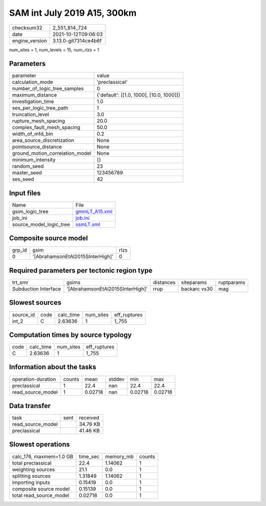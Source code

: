 SAM int July 2019 A15, 300km
============================

+----------------+----------------------+
| checksum32     | 2_551_814_724        |
+----------------+----------------------+
| date           | 2021-10-12T09:06:03  |
+----------------+----------------------+
| engine_version | 3.13.0-git7314ce4b6f |
+----------------+----------------------+

num_sites = 1, num_levels = 15, num_rlzs = 1

Parameters
----------
+---------------------------------+------------------------------------------+
| parameter                       | value                                    |
+---------------------------------+------------------------------------------+
| calculation_mode                | 'preclassical'                           |
+---------------------------------+------------------------------------------+
| number_of_logic_tree_samples    | 0                                        |
+---------------------------------+------------------------------------------+
| maximum_distance                | {'default': [[1.0, 1000], [10.0, 1000]]} |
+---------------------------------+------------------------------------------+
| investigation_time              | 1.0                                      |
+---------------------------------+------------------------------------------+
| ses_per_logic_tree_path         | 1                                        |
+---------------------------------+------------------------------------------+
| truncation_level                | 3.0                                      |
+---------------------------------+------------------------------------------+
| rupture_mesh_spacing            | 20.0                                     |
+---------------------------------+------------------------------------------+
| complex_fault_mesh_spacing      | 50.0                                     |
+---------------------------------+------------------------------------------+
| width_of_mfd_bin                | 0.2                                      |
+---------------------------------+------------------------------------------+
| area_source_discretization      | None                                     |
+---------------------------------+------------------------------------------+
| pointsource_distance            | None                                     |
+---------------------------------+------------------------------------------+
| ground_motion_correlation_model | None                                     |
+---------------------------------+------------------------------------------+
| minimum_intensity               | {}                                       |
+---------------------------------+------------------------------------------+
| random_seed                     | 23                                       |
+---------------------------------+------------------------------------------+
| master_seed                     | 123456789                                |
+---------------------------------+------------------------------------------+
| ses_seed                        | 42                                       |
+---------------------------------+------------------------------------------+

Input files
-----------
+-------------------------+----------------------------------+
| Name                    | File                             |
+-------------------------+----------------------------------+
| gsim_logic_tree         | `gmmLT_A15.xml <gmmLT_A15.xml>`_ |
+-------------------------+----------------------------------+
| job_ini                 | `job.ini <job.ini>`_             |
+-------------------------+----------------------------------+
| source_model_logic_tree | `ssmLT.xml <ssmLT.xml>`_         |
+-------------------------+----------------------------------+

Composite source model
----------------------
+--------+----------------------------------+------+
| grp_id | gsim                             | rlzs |
+--------+----------------------------------+------+
| 0      | '[AbrahamsonEtAl2015SInterHigh]' | 0    |
+--------+----------------------------------+------+

Required parameters per tectonic region type
--------------------------------------------
+----------------------+----------------------------------+-----------+--------------+------------+
| trt_smr              | gsims                            | distances | siteparams   | ruptparams |
+----------------------+----------------------------------+-----------+--------------+------------+
| Subduction Interface | '[AbrahamsonEtAl2015SInterHigh]' | rrup      | backarc vs30 | mag        |
+----------------------+----------------------------------+-----------+--------------+------------+

Slowest sources
---------------
+-----------+------+-----------+-----------+--------------+
| source_id | code | calc_time | num_sites | eff_ruptures |
+-----------+------+-----------+-----------+--------------+
| int_2     | C    | 2.63636   | 1         | 1_755        |
+-----------+------+-----------+-----------+--------------+

Computation times by source typology
------------------------------------
+------+-----------+-----------+--------------+
| code | calc_time | num_sites | eff_ruptures |
+------+-----------+-----------+--------------+
| C    | 2.63636   | 1         | 1_755        |
+------+-----------+-----------+--------------+

Information about the tasks
---------------------------
+--------------------+--------+---------+--------+---------+---------+
| operation-duration | counts | mean    | stddev | min     | max     |
+--------------------+--------+---------+--------+---------+---------+
| preclassical       | 1      | 22.4    | nan    | 22.4    | 22.4    |
+--------------------+--------+---------+--------+---------+---------+
| read_source_model  | 1      | 0.02718 | nan    | 0.02718 | 0.02718 |
+--------------------+--------+---------+--------+---------+---------+

Data transfer
-------------
+-------------------+------+----------+
| task              | sent | received |
+-------------------+------+----------+
| read_source_model |      | 34.76 KB |
+-------------------+------+----------+
| preclassical      |      | 41.46 KB |
+-------------------+------+----------+

Slowest operations
------------------
+-------------------------+----------+-----------+--------+
| calc_176, maxmem=1.0 GB | time_sec | memory_mb | counts |
+-------------------------+----------+-----------+--------+
| total preclassical      | 22.4     | 1.14062   | 1      |
+-------------------------+----------+-----------+--------+
| weighting sources       | 21.1     | 0.0       | 1      |
+-------------------------+----------+-----------+--------+
| splitting sources       | 1.31849  | 1.14062   | 1      |
+-------------------------+----------+-----------+--------+
| importing inputs        | 0.15419  | 0.0       | 1      |
+-------------------------+----------+-----------+--------+
| composite source model  | 0.15139  | 0.0       | 1      |
+-------------------------+----------+-----------+--------+
| total read_source_model | 0.02718  | 0.0       | 1      |
+-------------------------+----------+-----------+--------+